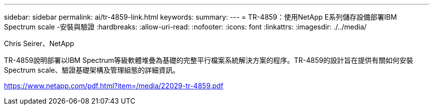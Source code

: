 ---
sidebar: sidebar 
permalink: ai/tr-4859-link.html 
keywords:  
summary:  
---
= TR-4859：使用NetApp E系列儲存設備部署IBM Spectrum scale -安裝與驗證
:hardbreaks:
:allow-uri-read: 
:nofooter: 
:icons: font
:linkattrs: 
:imagesdir: ./../media/


Chris Seirer、NetApp

TR-4859說明部署以IBM Spectrum等級軟體堆疊為基礎的完整平行檔案系統解決方案的程序。TR-4859的設計旨在提供有關如何安裝Spectrum scale、驗證基礎架構及管理組態的詳細資訊。

link:https://www.netapp.com/pdf.html?item=/media/22029-tr-4859.pdf["https://www.netapp.com/pdf.html?item=/media/22029-tr-4859.pdf"^]
